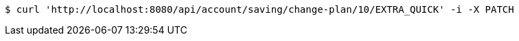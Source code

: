[source,bash]
----
$ curl 'http://localhost:8080/api/account/saving/change-plan/10/EXTRA_QUICK' -i -X PATCH
----